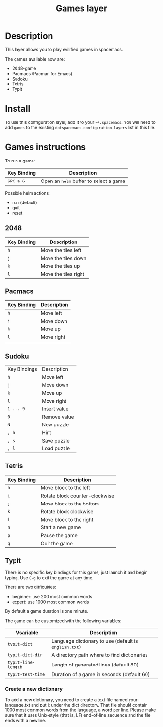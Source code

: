 #+TITLE: Games layer

[[file:img/games.png]]

* Table of Contents                                         :TOC_4_gh:noexport:
- [[#description][Description]]
- [[#install][Install]]
- [[#games-instructions][Games instructions]]
  - [[#2048][2048]]
  - [[#pacmacs][Pacmacs]]
  - [[#sudoku][Sudoku]]
  - [[#tetris][Tetris]]
  - [[#typit][Typit]]
    - [[#create-a-new-dictionary][Create a new dictionary]]

* Description
This layer allows you to play evilified games in spacemacs.

The games available now are:
- 2048-game
- Pacmacs (Pacman for Emacs)
- Sudoku
- Tetris
- Typit

* Install
To use this configuration layer, add it to your =~/.spacemacs=. You will need to
add =games= to the existing =dotspacemacs-configuration-layers= list in this
file.

* Games instructions
To run a game:

| Key Binding | Description                            |
|-------------+----------------------------------------|
| ~SPC a G~   | Open an =helm= buffer to select a game |

Possible helm actions:
- run (default)
- quit
- reset

** 2048

| Key Binding | Description          |
|-------------+----------------------|
| ~h~         | Move the tiles left  |
| ~j~         | Move the tiles down  |
| ~k~         | Move the tiles up    |
| ~l~         | Move the tiles right |

** Pacmacs

| Key Binding | Description |
|-------------+-------------|
| ~h~         | Move left   |
| ~j~         | Move down   |
| ~k~         | Move up     |
| ~l~         | Move right  |
|             |             |

** Sudoku

| Key Bindings | Description  |
| ~h~          | Move left    |
| ~j~          | Move down    |
| ~k~          | Move up      |
| ~l~          | Move right   |
| ~1 ... 9~    | Insert value |
| ~0~          | Remove value |
| ~N~          | New puzzle   |
| ~, h~        | Hint         |
| ~, s~        | Save puzzle  |
| ~, l~        | Load puzzle  |

** Tetris

| Key Binding | Description                    |
|-------------+--------------------------------|
| ~h~         | Move block to the left         |
| ~i~         | Rotate block counter-clockwise |
| ~j~         | Move block to the bottom       |
| ~k~         | Rotate block clockwise         |
| ~l~         | Move block to the right        |
| ~n~         | Start a new game               |
| ~p~         | Pause the game                 |
| ~q~         | Quit the game                  |

** Typit
There is no specific key bindings for this game, just launch it and begin
typing. Use ~C-g~ to exit the game at any time.

There are two difficulties:
- beginner: use 200 most common words
- expert: use 1000 most common words

By default a game duration is one minute.

The game can be customized with the following variables:

| Vsariable           | Description                                           |
|---------------------+-------------------------------------------------------|
| =typit-dict=        | Language dictionary to use (default is =english.txt=) |
| =typit-dict-dir=    | A directory path where to find dictionaries           |
| =typit-line-length= | Length of generated lines (default 80)                |
| =typit-test-time=   | Duration of a game in seconds (default 60)            |

*** Create a new dictionary
To add a new dictionary, you need to create a text file named your-language.txt
and put it under the dict directory. That file should contain 1000 most common
words from the language, a word per line. Please make sure that it uses
Unix-style (that is, LF) end-of-line sequence and the file ends with a newline.
